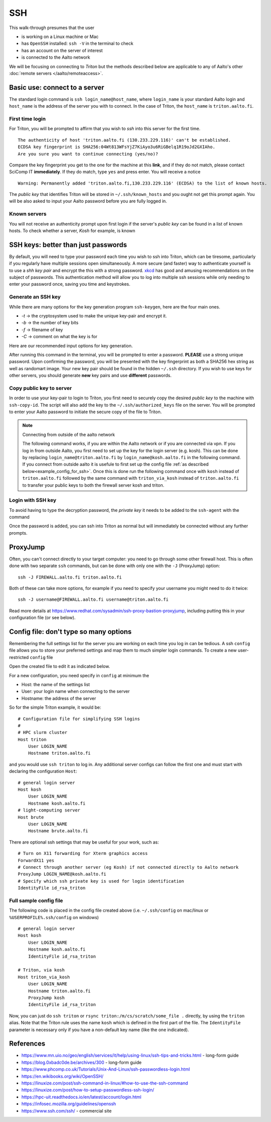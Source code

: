 ===
SSH
===

This walk-through presumes that the user

- is working on a Linux machine or Mac
- has ``OpenSSH`` installed: ``ssh -V`` in the terminal to check
- has an account on the server of interest
- is connected to the Aalto network

We will be focusing on connecting to *Triton* but the methods described below are applicable to any of Aalto's other :doc:`remote servers </aalto/remoteaccess>`.


Basic use: connect to a server
==============================

The standard login command is ``ssh login_name@host_name``,  where ``login_name`` is your standard Aalto login and ``host_name`` is the address of the server you with to connect. In the case of Triton, the ``host_name`` is ``triton.aalto.fi``.

First time login
----------------

For Triton, you will be prompted to affirm that you wish to *ssh* into this server for the first time.

::

    The authenticity of host 'triton.aalto.fi (130.233.229.116)' can't be established.
    ECDSA key fingerprint is SHA256:04Wt813WFsYjZ7KiAyo3u6RiGBelq1R19oJd2GXIAho.
    Are you sure you want to continue connecting (yes/no)?

Compare the key fingerprint you get to the one for the machine at this **link**, and if they do not match, please contact SciComp IT **immediately**. If they do match, type ``yes`` and press enter. You will receive a notice

::

    Warning: Permanently added 'triton.aalto.fi,130.233.229.116' (ECDSA) to the list of known hosts.

The *public key* that identifies Triton will be stored in ``~/.ssh/known_hosts`` and you ought not get this prompt again. You will be also asked to input your Aalto password before you are fully logged in.

Known servers
-------------

You will not receive an authenticity prompt upon first login if the server's *public key* can be found in a list of known hosts. To check whether a server, *Kosh* for example, is known

.. tabs::

  .. group-tab:: Windows
          
     ::
      
         ssh-keygen -f %USERPROFILE%\.ssh\known_hosts -F kosh.aalto.fi
        
  .. group-tab:: Linux
     
     ::
      
         ssh-keygen -f ~/.ssh/known_hosts -F kosh.aalto.fi

        
  .. group-tab:: Mac
  
     ::
      
         ssh-keygen -f ~/.ssh/known_hosts -F kosh.aalto.fi



SSH keys: better than just passwords
====================================

By default, you will need to type your password each time you wish to ssh into Triton, which can be tiresome, particularly if you regularly have multiple sessions open simultaneously. A more secure (and faster) way to authenticate yourself is to use a *shh key pair* and encrypt the this with a strong password. `xkcd <https://www.xkcd.com/936/>`__ has good and amusing recommendations on the subject of passwords. This authentication method will allow you to log into multiple ssh sessions while only needing to enter your password once, saving you time and keystrokes.

Generate an SSH key
-------------------

While there are many options for the key generation program ``ssh-keygen``, here are the four main ones.

- *-t* -> the cryptosystem used to make the unique key-pair and encrypt it.
- *-b* -> the number of key bits
- *-f* -> filename of key
- *-C* -> comment on what the key is for

Here are our recommended input options for key generation.

.. tabs::

  .. group-tab:: Windows
    
     ::
      
         ssh-keygen -t rsa -b 4096 -f %USERPROFILE%\.ssh\id_rsa_triton -C "triton key for %USERNAME%"     
         
          
  .. group-tab:: Linux
     
     ::
      
         ssh-keygen -t rsa -b 4096 -f ~/.ssh/id_rsa_triton -C "triton key for ${USER}"

        
  .. group-tab:: Mac
  
     ::
      
         ssh-keygen -t rsa -b 4096 -f ~/.ssh/id_rsa_triton -C "triton key for ${USER}"


After running this command in the terminal, you will be prompted to enter a password. **PLEASE** use a strong unique password. Upon confirming the password, you will be presented with the key fingerprint as both a SHA256 hex string as well as randomart image. Your new key pair should be found in the hidden ``~/.ssh`` directory. If you wish to use keys for other servers, you should generate **new** key pairs and use **different** passwords.

Copy public key to server
-------------------------

In order to use your key-pair to login to Triton, you first need to securely copy the desired *public key* to the machine with ``ssh-copy-id``. The script will also add the key to the ``~/.ssh/authorized_keys`` file on the server. You will be prompted to enter your Aalto password to initiate the secure copy of the file to Triton.

.. note:: Connecting from outside of the aalto network
   
   The following command works, if you are within the Aalto network or if you are connected via vpn. If you log in from outside Aalto, 
   you first need to set up the key for the login server (e.g. kosh). This can be done by replacing ``login_name@triton.aalto.fi`` by  ``login_name@kosh.aalto.fi`` in the following command.
   If you connect from outside aalto it is usefule to first set up the config file :ref:`as described below<example_config_for_ssh>`. 
   Once this is done run the following command once with ``kosh`` instead of ``triton.aalto.fi`` followed by the same command with ``triton_via_kosh`` instead of ``triton.aalto.fi`` to 
   transfer your public keys to both the firewall server kosh and triton.


.. tabs::

  .. group-tab:: Windows
          
     ::
     
         type %USERPROFILE%\.ssh\id_rsa_triton.pub | ssh login_name@triton.aalto.fi "cat >> .ssh/authorized_keys"      
       
	        
  .. group-tab:: Linux
     
     ::
      
         ssh-copy-id -i ~/.ssh/id_rsa_triton.pub login_name@triton.aalto.fi
        
  .. group-tab:: Mac
  
     ::
      
         ssh-copy-id -i ~/.ssh/id_rsa_triton.pub login_name@triton.aalto.fi
    

    


Login with SSH key
-------------------

To avoid having to type the decryption password, the *private key* it needs to be added to the ``ssh-agent`` with the command

.. tabs::

  .. group-tab:: Windows
        
    	 You will need administrative permissions to be able to start a ssh-agent on your machine that can store and handle passwords. 
    	     
         1. Open *Services* from the start menu

         2. Scroll down to *OpenSSH Authentication Agent* > *double click*

         3. Change the *Startup type* to *Automatic (Delayed Start)*,
            or anything that is not *Disabled*
    
         4. ``ssh-add %USERPROFILE%\.ssh\id_rsa_triton``
         
     
    
  .. group-tab:: Linux
     
     ::
     
         ssh-add ~/.ssh/id_rsa_triton
        
     If you are unsure whether a ``ssh-agent`` process is running on your machine, ``ps -C ssh-agent`` will tell you if there is. To start a new agent, use ``eval $(ssh-agent)``.
     
  .. group-tab:: Mac
  
     ::
     
         ssh-add --apple-use-keychain ~/.ssh/id_rsa_triton
    
     If you are unsure whether a ``ssh-agent`` process is running on your machine, ``ps -C ssh-agent`` will tell you if there is. To start a new agent, use ``eval $(ssh-agent)``.

Once the password is added, you can ssh into Triton as normal but will immediately be connected without any further prompts. 


ProxyJump
=========

Often, you can't connect directly to your target computer: you need to
go through some other firewall host.  This is often done with two
separate ``ssh`` commands, but can be done with only one with the
``-J`` (ProxyJump) option::

  ssh -J FIREWALL.aalto.fi triton.aalto.fi

Both of these can take more options, for example if you need to
specify your username you might need to do it twice::

  ssh -J username@FIREWALL.aalto.fi username@triton.aalto.fi

Read more details at
https://www.redhat.com/sysadmin/ssh-proxy-bastion-proxyjump, including
putting this in your configuration file (or see below).


Config file: don't type so many options
=======================================

Remembering the full settings list for the server you are working on each time you log in can be tedious. A ssh ``config`` file allows you to store your preferred settings and map them to much simpler login commands. To create a new user-restricted ``config`` file

.. tabs::

  .. group-tab:: Windows
    
     :: 
     
         copy NUL %USERPROFILE%\.ssh\config         
    
  .. group-tab:: Linux
     
    ::
      
         touch ~/.ssh/config && chmod 600 ~/.ssh/config
        
  .. group-tab:: Mac
  
     ::
      
         touch ~/.ssh/config && chmod 600 ~/.ssh/config


Open the created file to edit it as indicated below.

For a new configuration, you need specify in ``config`` at minimum the

- Host: the name of the settings list
- User: your login name when connecting to the server
- Hostname: the address of the server

So for the simple Triton example, it would be::

    # Configuration file for simplifying SSH logins
    #
    # HPC slurm cluster
    Host triton
        User LOGIN_NAME
        Hostname triton.aalto.fi

and you would use ``ssh triton`` to log in. Any additional server configs can follow the first one and must start with declaring the configuration ``Host``::

    # general login server
    Host kosh
        User LOGIN_NAME
        Hostname kosh.aalto.fi
    # light-computing server
    Host brute
        User LOGIN_NAME
        Hostname brute.aalto.fi

There are optional ssh settings that may be useful for your work, such as::

        # Turn on X11 forwarding for Xterm graphics access
        ForwardX11 yes
        # Connect through another server (eg Kosh) if not connected directly to Aalto network
        ProxyJump LOGIN_NAME@kosh.aalto.fi
        # Specify which ssh private key is used for login identification
        IdentityFile id_rsa_triton


.. _example_config_for_ssh:

Full sample config file
-----------------------

The following code is placed in the config file created above (i.e. ``~/.ssh/config`` on mac/linux or ``%USERPROFILE%.ssh/config`` on windows) ::

    # general login server
    Host kosh
        User LOGIN_NAME
        Hostname kosh.aalto.fi
        IdentityFile id_rsa_triton

    # Triton, via kosh
    Host triton_via_kosh
        User LOGIN_NAME
        Hostname triton.aalto.fi
        ProxyJump kosh
        IdentityFile id_rsa_triton


Now, you can just do ``ssh triton`` or ``rsync
triton:/m/cs/scratch/some_file .`` directly, by using the ``triton``
alias.  Note that the Triton rule uses the name ``kosh`` which is
defined in the first part of the file. The ``IdentityFile`` parameter is 
necessary only if you have a non-default key name (like the one indicated).

..
  The purpose of this document is to describe how to use ssh such that
  usage is reasonably convenient and secure. Key takeaways:

  - Logging into server with ssh and verify the server authenticity
  - Creating ssh keys
      - Generate complex key with strong password
      - One key for each server
  - Login with ssh key
      - ssh-agent holds password for session
      - save password
  - Setting up an ssh-config file to save & map your preferred login settings


References
==========

- https://www.mn.uio.no/geo/english/services/it/help/using-linux/ssh-tips-and-tricks.html -
  long-form guide
- https://blog.0xbadc0de.be/archives/300 - long-form guide
- https://www.phcomp.co.uk/Tutorials/Unix-And-Linux/ssh-passwordless-login.html
- https://en.wikibooks.org/wiki/OpenSSH/
- https://linuxize.com/post/ssh-command-in-linux/#how-to-use-the-ssh-command
- https://linuxize.com/post/how-to-setup-passwordless-ssh-login/
- https://hpc-uit.readthedocs.io/en/latest/account/login.html
- https://infosec.mozilla.org/guidelines/openssh
- https://www.ssh.com/ssh/ - commercial site
